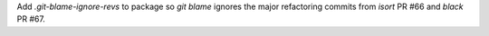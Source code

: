Add `.git-blame-ignore-revs` to package so `git blame` ignores the major
refactoring commits from `isort` PR #66 and `black` PR #67.
